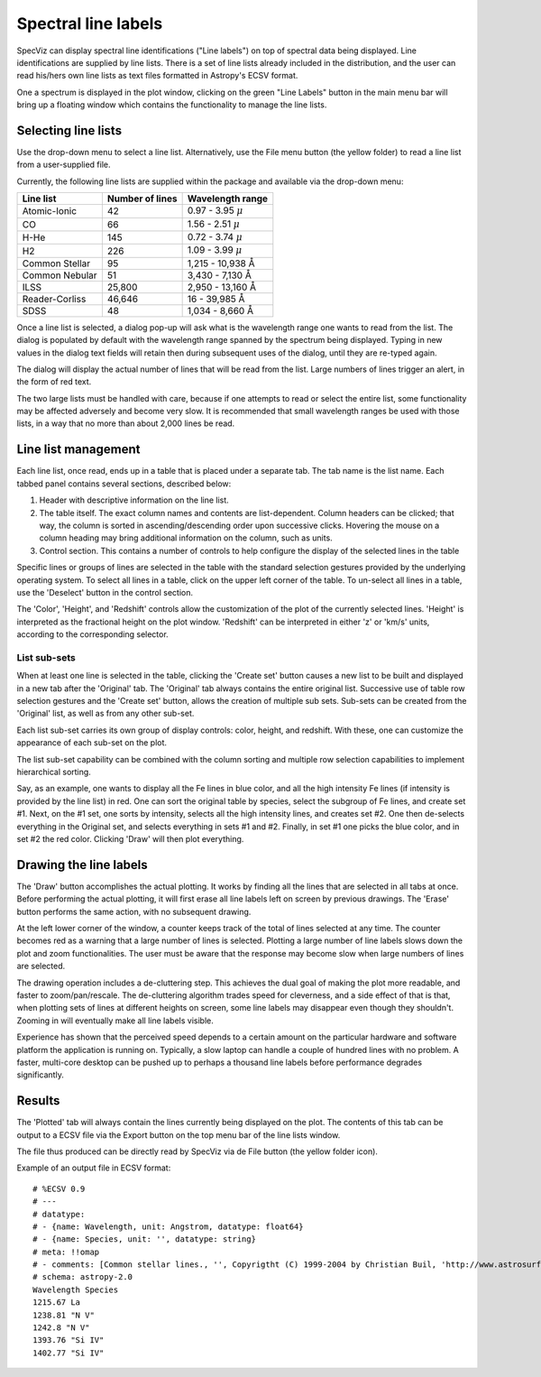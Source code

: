 .. _doc_line_labels:

Spectral line labels
====================

SpecViz can display spectral line identifications ("Line labels") on top of
spectral data being displayed. Line identifications are supplied by line
lists. There is a set of line lists already included in the distribution,
and the user can read his/hers own line lists as text files formatted
in Astropy's ECSV format.

One a spectrum is displayed in the plot window, clicking on the green
"Line Labels" button in the main menu bar will bring up a floating
window which contains the functionality to manage the line lists.


Selecting line lists
^^^^^^^^^^^^^^^^^^^^

Use the drop-down menu to select a line list. Alternatively, use the
File menu button (the yellow folder) to read a line list from a
user-supplied file.

Currently, the following line lists are supplied within the package
and available via the drop-down menu:

.. |AA| unicode:: U+0212B

========================= ========= ========================
Line list                 Number    Wavelength range
                          of lines
========================= ========= ========================
Atomic-Ionic                   42    0.97  -  3.95 :math:`{\mu}`
CO                             66    1.56  -  2.51 :math:`{\mu}`
H-He                          145    0.72  -  3.74 :math:`{\mu}`
H2                            226    1.09  -  3.99 :math:`{\mu}`
Common Stellar                 95    1,215 - 10,938 |AA|
Common Nebular                 51    3,430 -  7,130 |AA|
ILSS                       25,800    2,950 - 13,160 |AA|
Reader-Corliss             46,646      16  - 39,985 |AA|
SDSS                           48    1,034 -  8,660 |AA|
========================= ========= ========================

Once a line list is selected, a dialog pop-up will ask what is the wavelength
range one wants to read from the list. The dialog is populated by default
with the wavelength range spanned by the spectrum being displayed. Typing in
new values in the dialog text fields will retain then during subsequent uses
of the dialog, until they are re-typed again.

The dialog will display the actual number of lines that will be read from
the list. Large numbers of lines trigger an alert, in the form of red text.

The two large lists must be handled with care, because if one attempts to read
or select the entire list, some functionality may be affected adversely and
become very slow. It is recommended that small wavelength ranges be used with
those lists, in a way that no more than about 2,000 lines be read.


Line list management
^^^^^^^^^^^^^^^^^^^^

Each line list, once read, ends up in a table that is placed under a separate
tab. The tab name is the list name. Each tabbed panel contains several sections,
described below:

#. Header with descriptive information on the line list.
#. The table itself. The exact column names and contents are list-dependent. Column
   headers can be clicked; that way, the column is sorted in ascending/descending
   order upon successive clicks. Hovering the mouse on a column heading may bring
   additional information on the column, such as units.
#. Control section. This contains a number of controls to help configure the display
   of the selected lines in the table

Specific lines or groups of lines are selected in the table with the standard selection
gestures provided by the underlying operating system. To select all lines in a table,
click on the upper left corner of the table. To un-select all lines in a table, use the
'Deselect' button in the control section.

The 'Color', 'Height', and 'Redshift' controls allow the customization of the plot of
the currently selected lines. 'Height' is interpreted as the fractional height on the
plot window. 'Redshift' can be interpreted in either 'z' or 'km/s' units, according to
the corresponding selector.

List sub-sets
-------------
When at least one line is selected in the table, clicking the 'Create set' button causes
a new list to be built and displayed in a new tab after the 'Original' tab. The 'Original'
tab always contains the entire original list. Successive use of table row selection
gestures and the 'Create set' button, allows the creation of multiple sub sets. Sub-sets
can be created from the 'Original' list, as well as from any other sub-set.

Each list sub-set carries its own group of display controls: color, height, and redshift.
With these, one can customize the appearance of each sub-set on the plot.

The list sub-set capability can be combined with the column sorting and multiple row
selection capabilities to implement hierarchical sorting.

Say, as an example, one wants to display all the Fe lines in blue color, and all the
high intensity Fe lines (if intensity is provided by the line list) in red. One can sort
the original table by species, select the subgroup of Fe lines, and create set #1. Next,
on the #1 set, one sorts by intensity, selects all the high intensity lines, and creates
set #2. One then de-selects everything in the Original set, and selects everything in sets
#1 and #2. Finally, in set #1 one picks the blue color, and in set #2 the red color.
Clicking 'Draw' will then plot everything.


Drawing the line labels
^^^^^^^^^^^^^^^^^^^^^^^

The 'Draw' button accomplishes the actual plotting. It works by finding all the lines
that are selected in all tabs at once. Before performing the actual plotting, it will
first erase all line labels left on screen by previous drawings. The 'Erase' button
performs the same action, with no subsequent drawing.

At the left lower corner of the window, a counter keeps track of the total of lines
selected at any time. The counter becomes red as a warning that a large number of lines
is selected. Plotting a large number of line labels slows down the plot and zoom
functionalities. The user must be aware that the response may become slow when large
numbers of lines are selected.

The drawing operation includes a de-cluttering step. This achieves the dual goal of
making the plot more readable, and faster to zoom/pan/rescale. The de-cluttering
algorithm trades speed for cleverness, and a side effect of that is that, when plotting
sets of lines at different heights on screen, some line labels may disappear even though
they shouldn't. Zooming in will eventually make all line labels visible.

Experience has shown that the perceived speed depends to a certain amount on the particular
hardware and software platform the application is running on. Typically, a slow laptop
can handle a couple of hundred lines with no problem. A faster, multi-core desktop can
be pushed up to perhaps a thousand line labels before performance degrades significantly.


Results
^^^^^^^

The 'Plotted' tab will always contain the lines currently being displayed on the plot.
The contents of this tab can be output to a ECSV file via the Export button on the top
menu bar of the line lists window.

The file thus produced can be directly read by SpecViz via de File button (the yellow
folder icon).


Example of an output file in ECSV format:

::

 # %ECSV 0.9
 # ---
 # datatype:
 # - {name: Wavelength, unit: Angstrom, datatype: float64}
 # - {name: Species, unit: '', datatype: string}
 # meta: !!omap
 # - comments: [Common stellar lines., '', Copyrigtht (C) 1999-2004 by Christian Buil, 'http://www.astrosurf.com/buil/us/spe2/hresol5.htm']
 # schema: astropy-2.0
 Wavelength Species
 1215.67 La
 1238.81 "N V"
 1242.8 "N V"
 1393.76 "Si IV"
 1402.77 "Si IV"




